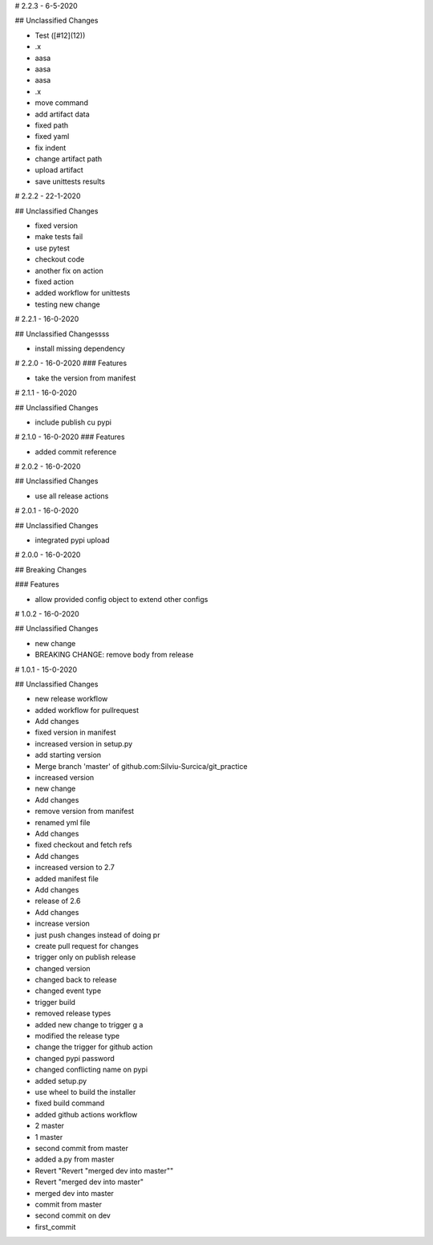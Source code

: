 # 2.2.3 - 6-5-2020

## Unclassified Changes

- Test ([#12](12))
- .x
- aasa
- aasa
- aasa
- .x
- move command
- add artifact data
- fixed path
- fixed yaml
- fix indent
- change artifact path
- upload artifact
- save unittests results

# 2.2.2 - 22-1-2020

## Unclassified Changes

- fixed version
- make tests fail
- use pytest
- checkout code
- another fix on action
- fixed action
- added workflow for unittests
- testing new change

# 2.2.1 - 16-0-2020

## Unclassified Changessss

- install missing dependency

# 2.2.0 - 16-0-2020
### Features
    
- take the version from manifest

# 2.1.1 - 16-0-2020

## Unclassified Changes

- include publish cu pypi

# 2.1.0 - 16-0-2020
### Features
    
- added commit reference

# 2.0.2 - 16-0-2020

## Unclassified Changes

- use all release actions

# 2.0.1 - 16-0-2020

## Unclassified Changes

- integrated pypi upload

# 2.0.0 - 16-0-2020

## Breaking Changes

### Features
    
- allow provided config object to extend other configs

# 1.0.2 - 16-0-2020

## Unclassified Changes

- new change
- BREAKING CHANGE: remove body from release

# 1.0.1 - 15-0-2020

## Unclassified Changes

- new release workflow
- added workflow for pullrequest
- Add changes
- fixed version in manifest
- increased version in setup.py
- add starting version
- Merge branch 'master' of github.com:Silviu-Surcica/git_practice
- increased version
- new change
- Add changes
- remove version from manifest
- renamed yml file
- Add changes
- fixed checkout and fetch refs
- Add changes
- increased version to 2.7
- added manifest file
- Add changes
- release of 2.6
- Add changes
- increase version
- just push changes instead of doing pr
- create pull request for changes
- trigger only on publish release
- changed version
- changed back to release
- changed event type
- trigger build
- removed release types
- added new change to trigger g a
- modified the release type
- change the trigger for github action
- changed pypi password
- changed conflicting name on pypi
- added setup.py
- use wheel to build the installer
- fixed build command
- added github actions workflow
- 2 master
- 1 master
- second commit from master
- added a.py from master
- Revert "Revert "merged dev into master""
- Revert "merged dev into master"
- merged dev into master
- commit from master
- second commit on dev
- first_commit

